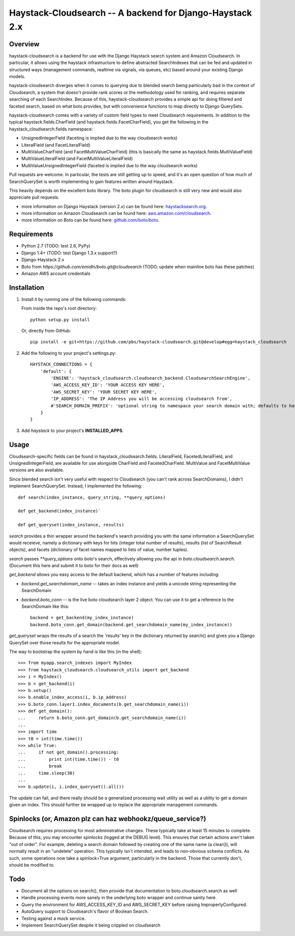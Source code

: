 Haystack-Cloudsearch -- A backend for Django-Haystack 2.x
==========================================================

Overview
---------
haystack-cloudsearch is a backend for use with the Django Haystack search system and Amazon Cloudsearch. In particular,
it allows using the haystack infrastructure to define abstracted SearchIndexes that can be fed and updated in structured ways
(management commands, realtime via signals, via queues, etc) based around your existing Django models.

haystack-cloudsearch diverges when it comes to querying due to blended search being particularly bad in the context of Cloudsearch,
a system that doesn't provide rank scores or the methodology used for ranking, and requires separate searching of each SearchIndex.
Because of this, haystack-cloudsearch provides a simple api for doing filtered and faceted search, based on what boto provides, but
with convenience functions to map directly to Django QuerySets.

haystack-cloudsearch comes with a variety of custom field types to meet Cloudsearch requirements. In addition to the typical
haystack.fields.CharField (and haystack.fields.FacetCharField), you get the following in the haystack_cloudsearch.fields namespace:

* UnsignedIntegerField (faceting is implied due to the way cloudsearch works)
* LiteralField (and FacetLiteralField)
* MultiValueCharField (and FacetMultiValueCharField) (this is basically the same as haystack.fields.MultiValueField)
* MultiValueLiteralField (and FacetMultiValueLiteralField)
* MultiValueUnsignedIntegerField (faceted is implied due to the way cloudsearch works)

Pull requests are welcome. In particular, the tests are still getting up to speed, and it's an open question of how much of
SearchQuerySet is worth implementing to gain features written around Haystack. 

This heavily depends on the excellent boto library. The boto plugin for cloudsearch is still very new and would also appreciate
pull requests.

* more information on Django Haystack (version 2.x) can be found here: `haystacksearch.org <http://haystacksearch.org/>`_.
* more information on Amazon Cloudsearch can be found here: `aws.amazon.com/cloudsearch <http://aws.amazon.com/cloudsearch/>`_.
* more information on Boto can be found here: `github.com/boto/boto <https://github.com/boto/boto/>`_.

Requirements
-------------
* Python 2.7 (TODO: test 2.6, PyPy)
* Django 1.4+ (TODO: test Django 1.3.x support?)
* Django-Haystack 2.x
* Boto from `https://github.com/emidln/boto.git@cloudsearch` (TODO: update when mainline boto has these patches)
* Amazon AWS account credentials

Installation
-------------

#. Install it by running one of the following commands:

   From inside the repo's root directory::

        python setup.py install

   Or, directly from GitHub::

        pip install -e git+https://github.com/pbs/haystack-cloudsearch.git@develop#egg=haystack_cloudsearch

#. Add the following to your project's settings.py::

    HAYSTACK_CONNECTIONS = {
        'default': {
            'ENGINE': 'haystack_cloudsearch.cloudsearch_backend.CloudsearchSearchEngine',
            'AWS_ACCESS_KEY_ID': 'YOUR ACCESS KEY HERE',
            'AWS_SECRET_KEY': 'YOUR SECRET KEY HERE',
            'IP_ADDRESS': 'The IP Address you will be accessing cloudsearch from',
            #'SEARCH_DOMAIN_PREFIX': 'optional string to namespace your search domain with; defaults to haystack'
        }
    }

#. Add *haystack* to your project's **INSTALLED_APPS**.

Usage
------
Cloudsearch-specific fields can be found in haystack_cloudsearch.fields. LiteralField, FacetedLiteralField, and UnsignedIntegerField,
are available for use alongside CharField and FacetedCharField. MultiValue and FacetMultiValue versions are also available.

Since blended search isn't very useful with respect to Cloudsearch (you can't rank across SearchDomains), I didn't
implement SearchQuerySet. Instead, I implemented the following::

    def search(index_instance, query_string, **query_options)

    def get_backend(index_instance)`

    def get_queryset(index_instance, results)

*search* provides a thin wrapper around the backend's search providing you with the same information a SearchQuerySet would
receieve, namely a dictionary with keys for hits (integer total number of results), results (list of SearchResult objects),
and facets (dictionary of facet names mapped to lists of value, number tuples).

*search* passes `**query_options` onto boto's search, effectively allowing you the api in *boto.cloudsearch.search*. (Document
this here and submit it to boto for their docs as well)

*get_backend* allows you easy access to the default backend, which has a number of features including:

* *backend.get_searchdomain_name* -- takes an index instance and yields a unicode string representing the SearchDomain
* *backend.boto_conn* -- is the live boto cloudsearch layer 2 object. You can use it to get a reference to the SearchDomain like this::
        
        backend = get_backend(my_index_instance)
        backend.boto_conn.get_domain(backend.get_searchdomain_name(my_index_instance))
 
*get_queryset* wraps the results of a search the 'results' key in the dictionary returned by search() and gives you
a Django QuerySet over those results for the appropriate model.

The way to bootstrap the system by hand is like this (in the shell)::

  >>> from myapp.search_indexes import MyIndex
  >>> from haystack_cloudsearch.cloudsearch_utils import get_backend
  >>> i = MyIndex()
  >>> b = get_backend(i)
  >>> b.setup()
  >>> b.enable_index_access(i, b.ip_address)
  >>> b.boto_conn.layer1.index_documents(b.get_searchdomain_name(i))
  >>> def get_domain():
  ...     return b.boto_conn.get_domain(b.get_searchdomain_name(i))
  ...
  >>> import time
  >>> t0 = int(time.time())
  >>> while True:
  ...     if not get_domain().processing:
  ...         print int(time.time()) - t0
  ...         break
  ...     time.sleep(30)
  ...
  >>> b.update(i, i.index_queryset().all())

The update can fail, and there really should be a generalized processing wait utility as well as a utility to
get a domain given an index. This should further be wrapped up to replace the appropriate management commands.

Spinlocks (or, Amazon plz can haz webhookz/queue_service?)
---------------------------------------------------
Cloudsearch requires processing for most administrative changes. These typically take at least 15 minutes to complete. Because of this,
you may encounter spinlocks (logged at the DEBUG level). This ensures that certain actions aren't taken "out of order". For example,
deleting a search domain followed by creating one of the same name (a clear()), will normally result in an "undelete" operation. This
typically isn't intended, and leads to non-obvious schema conflicts. As such, some operations now take a spinlock=True argument, particularly
in the backend. Those that currently don't, should be modified to.


Todo
-----
* Document all the options on search(), then provide that documentation to boto.cloudsearch.search as well
* Handle processing events more sanely in the underlying boto wrapper and continue sanity here.
* Query the environment for AWS_ACCESS_KEY_ID and AWS_SECRET_KEY before raising ImproperlyConfigured.
* AutoQuery support to Cloudsearch's flavor of Boolean Search.
* Testing against a mock service.
* Implement SearchQuerySet despite it being crippled on cloudsearch
